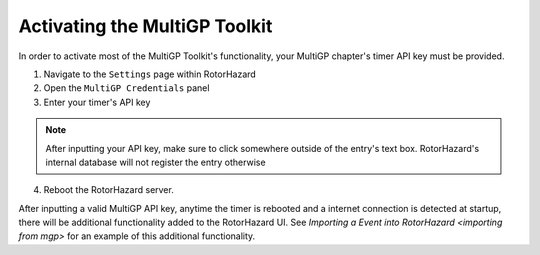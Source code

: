 Activating the MultiGP Toolkit
===========================================

In order to activate most of the MultiGP Toolkit's functionality, your MultiGP chapter's timer API key must 
be provided.

.. image:: creds_panel.png
        :width: 800
        :alt: MultiGP API Key
        :align: center

1. Navigate to the ``Settings`` page within RotorHazard

2. Open the ``MultiGP Credentials`` panel

3. Enter your timer's API key

.. note::

    After inputting your API key, make sure to click somewhere outside of the entry's text box. RotorHazard's 
    internal database will not register the entry otherwise

4. Reboot the RotorHazard server.

After inputting a valid MultiGP API key, anytime the timer is rebooted and a internet connection is detected
at startup, there will be additional functionality added to the RotorHazard UI. See `Importing a Event into 
RotorHazard <importing from mgp>` for an example of this additional functionality.